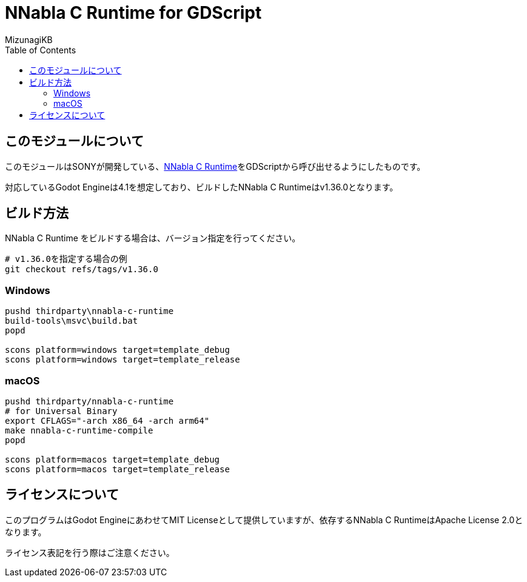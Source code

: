 = NNabla C Runtime for GDScript
:lang: ja
:doctype: book
:author: MizunagiKB
:toc: left
:toclevels: 3
:icons: font
:experimental:
:stem:


== このモジュールについて

このモジュールはSONYが開発している、link:https://github.com/sony/nnabla-c-runtime[NNabla C Runtime]をGDScriptから呼び出せるようにしたものです。

対応しているGodot Engineは4.1を想定しており、ビルドしたNNabla C Runtimeはv1.36.0となります。


== ビルド方法

NNabla C Runtime をビルドする場合は、バージョン指定を行ってください。

[source,zsh]
--
# v1.36.0を指定する場合の例
git checkout refs/tags/v1.36.0
--


=== Windows

[source]
--
pushd thirdparty\nnabla-c-runtime
build-tools\msvc\build.bat
popd

scons platform=windows target=template_debug
scons platform=windows target=template_release
--


=== macOS

[source,zsh]
--
pushd thirdparty/nnabla-c-runtime
# for Universal Binary
export CFLAGS="-arch x86_64 -arch arm64"
make nnabla-c-runtime-compile
popd

scons platform=macos target=template_debug
scons platform=macos target=template_release
--


== ライセンスについて

このプログラムはGodot EngineにあわせてMIT Licenseとして提供していますが、依存するNNabla C RuntimeはApache License 2.0となります。

ライセンス表記を行う際はご注意ください。
